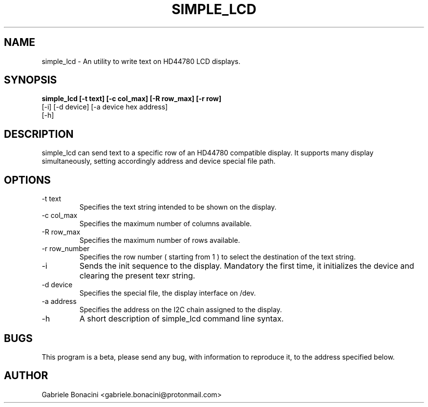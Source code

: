 .TH SIMPLE_LCD 1 "July 2020" Linux "User Manuals"                                  
.SH NAME                                                                     
simple_lcd \- An utility to write text on HD44780 LCD displays.
.SH SYNOPSIS                                                                 
.B  simple_lcd [-t text] [-c col_max] [-R row_max] [-r row] 
           [-i] [-d device] [-a device hex address] 
           [-h] 
.SH DESCRIPTION                                                              
simple_lcd can send text to a specific row of an HD44780 compatible display.  It supports many display simultaneously, setting accordingly address and device special file path.
.SH OPTIONS                                                       
.IP -t\ text 
Specifies the text string intended to be shown on the display.
.IP -c\ col_max
Specifies the maximum number of columns available.
.IP -R\ row_max
Specifies the maximum number of rows available.
.IP -r\ row_number
Specifies the row number ( starting from 1 ) to select the destination of the text string.
.IP -i 
Sends the init sequence to the display. Mandatory the first time, it initializes the device and clearing the present texr string.  
.IP -d\ device                                                                      
Specifies the special file, the display interface on /dev.
.IP -a\ address
Specifies the address on the I2C chain assigned to the display.
.IP -h
A short description of simple_lcd command line syntax.
.SH BUGS                                                                     
This program is a beta, please send any bug, with information to reproduce it, to the address specified below.
.SH AUTHOR                                                                   
Gabriele Bonacini <gabriele.bonacini@protonmail.com>